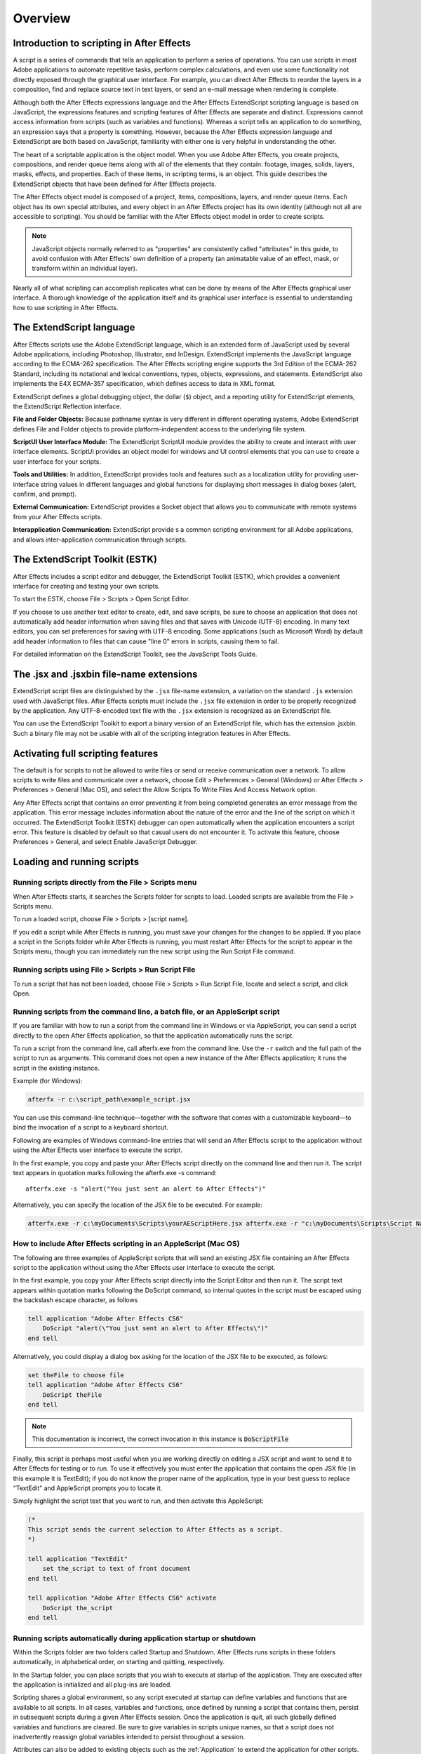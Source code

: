 .. highlight:: javascript

Overview
###########################################

Introduction to scripting in After Effects
==========================================

A script is a series of commands that tells an application to perform a series of operations. You can use scripts in most Adobe applications to automate repetitive tasks, perform complex calculations, and even use some functionality not directly exposed through the graphical user interface. For example, you can direct After Effects to reorder the layers in a composition, find and replace source text in text layers, or send an e-mail message when rendering is complete.

Although both the After Effects expressions language and the After Effects ExtendScript scripting language is based on JavaScript, the expressions features and scripting features of After Effects are separate and distinct. Expressions cannot access information from scripts (such as variables and functions). Whereas a script tells an application to do something, an expression says that a property is something. However, because the After Effects expression language and ExtendScript are both based on JavaScript, familiarity with either one is very helpful in understanding the other.

The heart of a scriptable application is the object model. When you use Adobe After Effects, you create projects, compositions, and render queue items along with all of the elements that they contain: footage, images, solids, layers, masks, effects, and properties. Each of these items, in scripting terms, is an object. This guide describes the ExtendScript objects that have been defined for After Effects projects.

The After Effects object model is composed of a project, items, compositions, layers, and render queue items. Each object has its own special attributes, and every object in an After Effects project has its own identity (although not all are accessible to scripting). You should be familiar with the After Effects object model in order to create scripts.

.. note::
   JavaScript objects normally referred to as "properties" are consistently called "attributes" in this guide, to avoid confusion with After Effects' own definition of a property (an animatable value of an effect, mask, or transform within an individual layer).

Nearly all of what scripting can accomplish replicates what can be done by means of the After Effects graphical user interface. A thorough knowledge of the application itself and its graphical user interface is essential to understanding how to use scripting in After Effects.

The ExtendScript language
=========================

After Effects scripts use the Adobe ExtendScript language, which is an extended form of JavaScript used by several Adobe applications, including Photoshop, Illustrator, and InDesign. ExtendScript implements the JavaScript language according to the ECMA-262 specification. The After Effects scripting engine supports the 3rd Edition of the ECMA-262 Standard, including its notational and lexical conventions, types, objects, expressions, and statements. ExtendScript also implements the E4X ECMA-357 specification, which defines access to data in XML format.

ExtendScript defines a global debugging object, the dollar (``$``) object, and a reporting utility for ExtendScript elements, the ExtendScript Reflection interface.

**File and Folder Objects:** Because pathname syntax is very different in different operating systems, Adobe ExtendScript defines File and Folder objects to provide platform-independent access to the underlying file system.

**ScriptUI User Interface Module:** The ExtendScript ScriptUI module provides the ability to create and interact with user interface elements. ScriptUI provides an object model for windows and UI control elements that you can use to create a user interface for your scripts.

**Tools and Utilities:** In addition, ExtendScript provides tools and features such as a localization utility for providing user-interface string values in different languages and global functions for displaying short messages in dialog boxes (alert, confirm, and prompt).

**External Communication:** ExtendScript provides a Socket object that allows you to communicate with remote systems from your After Effects scripts.

**Interapplication Communication:** ExtendScript provide s a common scripting environment for all Adobe applications, and allows inter-application communication through scripts.

The ExtendScript Toolkit (ESTK)
===============================

After Effects includes a script editor and debugger, the ExtendScript Toolkit (ESTK), which provides a convenient interface for creating and testing your own scripts.

To start the ESTK, choose File > Scripts > Open Script Editor.

If you choose to use another text editor to create, edit, and save scripts, be sure to choose an application that does not automatically add header information when saving files and that saves with Unicode (UTF-8) encoding. In many text editors, you can set preferences for saving with UTF-8 encoding. Some applications (such as Microsoft Word) by default add header information to files that can cause "line 0" errors in scripts, causing them to fail.

For detailed information on the ExtendScript Toolkit, see the JavaScript Tools Guide.

The .jsx and .jsxbin file-name extensions
=========================================

ExtendScript script files are distinguished by the ``.jsx`` file-name extension, a variation on the standard ``.js`` extension used with JavaScript files. After Effects scripts must include the ``.jsx`` file extension in order to be properly recognized by the application. Any UTF-8-encoded text file with the ``.jsx`` extension is recognized as an ExtendScript file.

You can use the ExtendScript Toolkit to export a binary version of an ExtendScript file, which has the extension .jsxbin. Such a binary file may not be usable with all of the scripting integration features in After Effects.

Activating full scripting features
==================================

The default is for scripts to not be allowed to write files or send or receive communication over a network. To allow scripts to write files and communicate over a network, choose Edit > Preferences > General (Windows) or After Effects > Preferences > General (Mac OS), and select the Allow Scripts To Write Files And Access Network option.

Any After Effects script that contains an error preventing it from being completed generates an error message from the application. This error message includes information about the nature of the error and the line of the script on which it occurred. The ExtendScript Toolkit (ESTK) debugger can open automatically when the application encounters a script error. This feature is disabled by default so that casual users do not encounter it. To activate this feature, choose Preferences > General, and select Enable JavaScript Debugger.

Loading and running scripts
===========================

Running scripts directly from the File > Scripts menu
************************************************************************

When After Effects starts, it searches the Scripts folder for scripts to load. Loaded scripts are available from the File > Scripts menu.

To run a loaded script, choose File > Scripts > [script name].

If you edit a script while After Effects is running, you must save your changes for the changes to be applied. If you place a script in the Scripts folder while After Effects is running, you must restart After Effects for the script to appear in the Scripts menu, though you can immediately run the new script using the Run Script File command.

Running scripts using File > Scripts > Run Script File
************************************************************************

To run a script that has not been loaded, choose File > Scripts > Run Script File, locate and select a script, and click Open.

Running scripts from the command line, a batch file, or an AppleScript script
*****************************************************************************

If you are familiar with how to run a script from the command line in Windows or via AppleScript, you can send a script directly to the open After Effects application, so that the application automatically runs the script.

To run a script from the command line, call afterfx.exe from the command line. Use the ``-r`` switch and the full path of the script to run as arguments. This command does not open a new instance of the After Effects application; it runs the script in the existing instance.

Example (for Windows):

.. code-block:: bat

  afterfx -r c:\script_path\example_script.jsx

You can use this command-line technique—together with the software that comes with a customizable keyboard—to bind the invocation of a script to a keyboard shortcut.

Following are examples of Windows command-line entries that will send an After Effects script to the application without using the After Effects user interface to execute the script.

In the first example, you copy and paste your After Effects script directly on the command line and then run it. The script text appears in quotation marks following the afterfx.exe -s command::

  afterfx.exe -s "alert("You just sent an alert to After Effects")"

Alternatively, you can specify the location of the JSX file to be executed. For example:

.. code-block:: bat

  afterfx.exe -r c:\myDocuments\Scripts\yourAEScriptHere.jsx afterfx.exe -r "c:\myDocuments\Scripts\Script Name with Spaces.jsx"

How to include After Effects scripting in an AppleScript (Mac OS)
*****************************************************************************

The following are three examples of AppleScript scripts that will send an existing JSX file containing an After Effects script to the application without using the After Effects user interface to execute the script.

In the first example, you copy your After Effects script directly into the Script Editor and then run it. The script text appears within quotation marks following the DoScript command, so internal quotes in the script must be escaped using the backslash escape character, as follows

.. code-block:: AppleScript

  tell application "Adobe After Effects CS6"
      DoScript "alert(\"You just sent an alert to After Effects\")"
  end tell

Alternatively, you could display a dialog box asking for the location of the JSX file to be executed, as follows:

.. code-block:: AppleScript

  set theFile to choose file
  tell application "Adobe After Effects CS6"
      DoScript theFile
  end tell

.. note::
     This documentation is incorrect, the correct invocation in this instance is :code:`DoScriptFile`

Finally, this script is perhaps most useful when you are working directly on editing a JSX script and want to send it to After Effects for testing or to run. To use it effectively you must enter the application that contains the open JSX file (in this example it is TextEdit); if you do not know the proper name of the application, type in your best guess to replace "TextEdit" and AppleScript prompts you to locate it.

Simply highlight the script text that you want to run, and then activate this AppleScript:

.. code-block:: AppleScript

  (*
  This script sends the current selection to After Effects as a script.
  *)

  tell application "TextEdit"
      set the_script to text of front document
  end tell

  tell application "Adobe After Effects CS6" activate
      DoScript the_script
  end tell

Running scripts automatically during application startup or shutdown
**************************************************************************

Within the Scripts folder are two folders called Startup and Shutdown. After Effects runs scripts in these folders automatically, in alphabetical order, on starting and quitting, respectively.

In the Startup folder, you can place scripts that you wish to execute at startup of the application. They are executed after the application is initialized and all plug-ins are loaded.

Scripting shares a global environment, so any script executed at startup can define variables and functions that are available to all scripts. In all cases, variables and functions, once defined by running a script that contains them, persist in subsequent scripts during a given After Effects session. Once the application is quit, all such globally defined variables and functions are cleared. Be sure to give variables in scripts unique names, so that a script does not inadvertently reassign global variables intended to persist throughout a session.

Attributes can also be added to existing objects such as the :ref:`Application` to extend the application for other scripts.

The Shutdown folder scripts are executed as the application quits. This occurs after the project is closed but before any other application shutdown occurs


Running scripts from the Window menu
************************************

Scripts in the ScriptUI Panels folder are available from the bottom of the Window menu. If a script has been written to provide a user interface in a dockable panel, the script should be put in the ScriptUI folder. ScriptUI panels work much the same as the default panels in the After Effects user interface.

Instead of creating a Window object and adding controls to it, a ScriptUI Panels script uses the ``this`` object that represents the panel. For example, the following code adds a button to a panel::

  var myPanel = this;
  myPanel.add("button", [10, 10, 100, 30], "Tool #1");

If your script creates its user interface in a function, you cannot use ``this`` as it will refer to the function itself, not the panel. In this case, you should pass the ``this`` object as an argument to your function. For example::

  function createUI(thisObj) {
      var myPanel = thisObj;
      myPanel.add("button", [10, 10, 100, 30], "Tool #1");
      return myPanel;
  }
  var myToolsPanel = createUI(this);

You cannot use the File > Scripts > Run Script File menu command to run a script that refers to this. To make your script work with either a Window object (accessible from the File > Scripts menu) or a native panel (accessible from the Window menu), check whether this is a Panel object. For example::

  function createUI(thisObj) {
      var myPanel = (thisObj instanceof Panel) ? thisObj : new Window("palette", "My Tools",
      [100, 100, 300, 300]);
      myPanel.add("button", [10, 10, 100, 30], "Tool #1");
      return myPanel;
  }
  var myToolsPanel = createUI(this);

Stopping a running script
*************************

A script can be stopped by pressing Esc or Cmd+period (in Mac OS) when the After Effects or the script's user interface has focus. However, a script that is busy processing a lot of data might not be very responsive.

